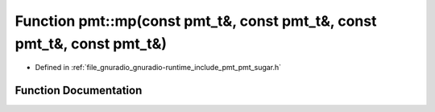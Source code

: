 .. _exhale_function_namespacepmt_1afdee46085171ef765393e8ee430fbff6:

Function pmt::mp(const pmt_t&, const pmt_t&, const pmt_t&, const pmt_t&)
========================================================================

- Defined in :ref:`file_gnuradio_gnuradio-runtime_include_pmt_pmt_sugar.h`


Function Documentation
----------------------


.. doxygenfunction:: pmt::mp(const pmt_t&, const pmt_t&, const pmt_t&, const pmt_t&)
   :project: gnuradio